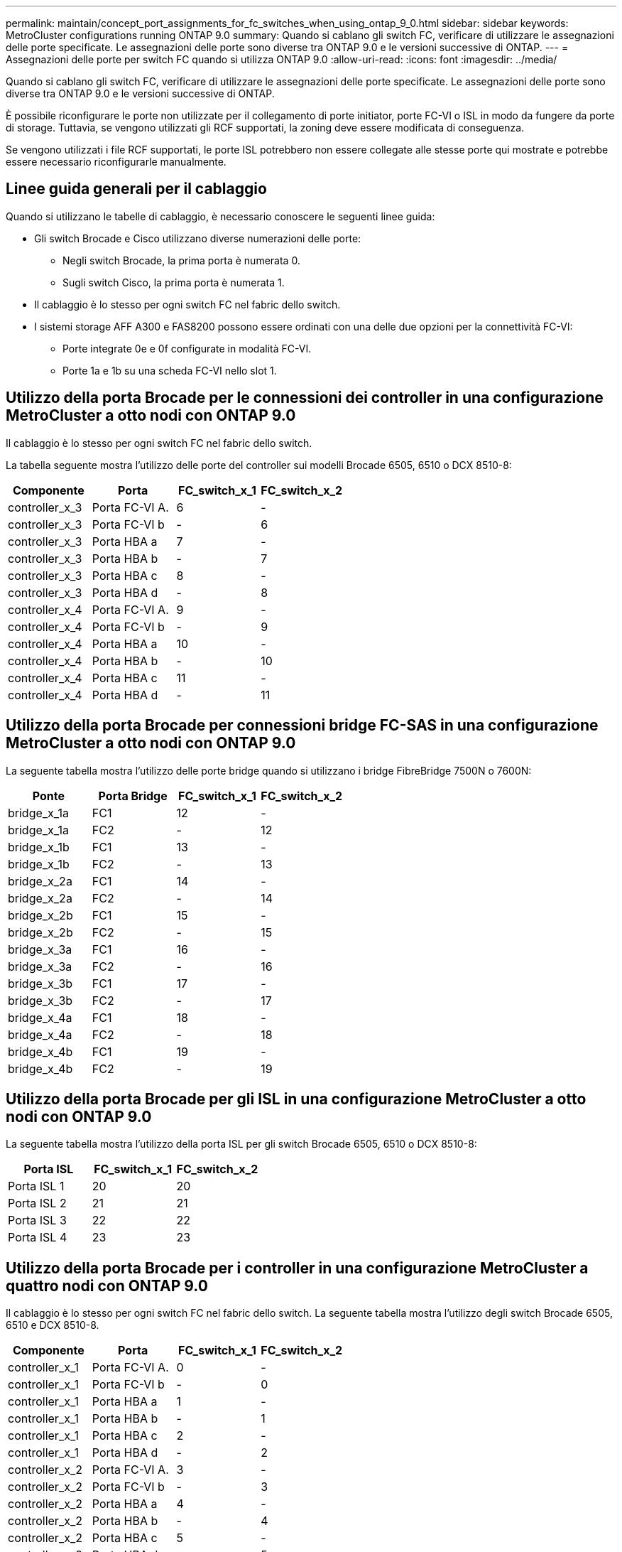 ---
permalink: maintain/concept_port_assignments_for_fc_switches_when_using_ontap_9_0.html 
sidebar: sidebar 
keywords: MetroCluster configurations running ONTAP 9.0 
summary: Quando si cablano gli switch FC, verificare di utilizzare le assegnazioni delle porte specificate. Le assegnazioni delle porte sono diverse tra ONTAP 9.0 e le versioni successive di ONTAP. 
---
= Assegnazioni delle porte per switch FC quando si utilizza ONTAP 9.0
:allow-uri-read: 
:icons: font
:imagesdir: ../media/


[role="lead"]
Quando si cablano gli switch FC, verificare di utilizzare le assegnazioni delle porte specificate. Le assegnazioni delle porte sono diverse tra ONTAP 9.0 e le versioni successive di ONTAP.

È possibile riconfigurare le porte non utilizzate per il collegamento di porte initiator, porte FC-VI o ISL in modo da fungere da porte di storage. Tuttavia, se vengono utilizzati gli RCF supportati, la zoning deve essere modificata di conseguenza.

Se vengono utilizzati i file RCF supportati, le porte ISL potrebbero non essere collegate alle stesse porte qui mostrate e potrebbe essere necessario riconfigurarle manualmente.



== Linee guida generali per il cablaggio

Quando si utilizzano le tabelle di cablaggio, è necessario conoscere le seguenti linee guida:

* Gli switch Brocade e Cisco utilizzano diverse numerazioni delle porte:
+
** Negli switch Brocade, la prima porta è numerata 0.
** Sugli switch Cisco, la prima porta è numerata 1.


* Il cablaggio è lo stesso per ogni switch FC nel fabric dello switch.
* I sistemi storage AFF A300 e FAS8200 possono essere ordinati con una delle due opzioni per la connettività FC-VI:
+
** Porte integrate 0e e 0f configurate in modalità FC-VI.
** Porte 1a e 1b su una scheda FC-VI nello slot 1.






== Utilizzo della porta Brocade per le connessioni dei controller in una configurazione MetroCluster a otto nodi con ONTAP 9.0

Il cablaggio è lo stesso per ogni switch FC nel fabric dello switch.

La tabella seguente mostra l'utilizzo delle porte del controller sui modelli Brocade 6505, 6510 o DCX 8510-8:

|===
| Componente | Porta | FC_switch_x_1 | FC_switch_x_2 


| controller_x_3 | Porta FC-VI A. | 6 | - 


| controller_x_3 | Porta FC-VI b | - | 6 


| controller_x_3 | Porta HBA a | 7 | - 


| controller_x_3 | Porta HBA b | - | 7 


| controller_x_3 | Porta HBA c | 8 | - 


| controller_x_3 | Porta HBA d | - | 8 


| controller_x_4 | Porta FC-VI A. | 9 | - 


| controller_x_4 | Porta FC-VI b | - | 9 


| controller_x_4 | Porta HBA a | 10 | - 


| controller_x_4 | Porta HBA b | - | 10 


| controller_x_4 | Porta HBA c | 11 | - 


| controller_x_4 | Porta HBA d | - | 11 
|===


== Utilizzo della porta Brocade per connessioni bridge FC-SAS in una configurazione MetroCluster a otto nodi con ONTAP 9.0

La seguente tabella mostra l'utilizzo delle porte bridge quando si utilizzano i bridge FibreBridge 7500N o 7600N:

|===
| Ponte | Porta Bridge | FC_switch_x_1 | FC_switch_x_2 


| bridge_x_1a | FC1 | 12 | - 


| bridge_x_1a | FC2 | - | 12 


| bridge_x_1b | FC1 | 13 | - 


| bridge_x_1b | FC2 | - | 13 


| bridge_x_2a | FC1 | 14 | - 


| bridge_x_2a | FC2 | - | 14 


| bridge_x_2b | FC1 | 15 | - 


| bridge_x_2b | FC2 | - | 15 


| bridge_x_3a | FC1 | 16 | - 


| bridge_x_3a | FC2 | - | 16 


| bridge_x_3b | FC1 | 17 | - 


| bridge_x_3b | FC2 | - | 17 


| bridge_x_4a | FC1 | 18 | - 


| bridge_x_4a | FC2 | - | 18 


| bridge_x_4b | FC1 | 19 | - 


| bridge_x_4b | FC2 | - | 19 
|===


== Utilizzo della porta Brocade per gli ISL in una configurazione MetroCluster a otto nodi con ONTAP 9.0

La seguente tabella mostra l'utilizzo della porta ISL per gli switch Brocade 6505, 6510 o DCX 8510-8:

|===
| Porta ISL | FC_switch_x_1 | FC_switch_x_2 


| Porta ISL 1 | 20 | 20 


| Porta ISL 2 | 21 | 21 


| Porta ISL 3 | 22 | 22 


| Porta ISL 4 | 23 | 23 
|===


== Utilizzo della porta Brocade per i controller in una configurazione MetroCluster a quattro nodi con ONTAP 9.0

Il cablaggio è lo stesso per ogni switch FC nel fabric dello switch. La seguente tabella mostra l'utilizzo degli switch Brocade 6505, 6510 e DCX 8510-8.

|===
| Componente | Porta | FC_switch_x_1 | FC_switch_x_2 


| controller_x_1 | Porta FC-VI A. | 0 | - 


| controller_x_1 | Porta FC-VI b | - | 0 


| controller_x_1 | Porta HBA a | 1 | - 


| controller_x_1 | Porta HBA b | - | 1 


| controller_x_1 | Porta HBA c | 2 | - 


| controller_x_1 | Porta HBA d | - | 2 


| controller_x_2 | Porta FC-VI A. | 3 | - 


| controller_x_2 | Porta FC-VI b | - | 3 


| controller_x_2 | Porta HBA a | 4 | - 


| controller_x_2 | Porta HBA b | - | 4 


| controller_x_2 | Porta HBA c | 5 | - 


| controller_x_2 | Porta HBA d | - | 5 
|===


== Utilizzo della porta Brocade per bridge in una configurazione MetroCluster a quattro nodi con ONTAP 9.0

Il cablaggio è lo stesso per ogni switch FC nel fabric dello switch.

La tabella seguente mostra l'utilizzo delle porte bridge fino alla porta 17 quando si utilizzano i bridge FibreBridge 7500N o 7600N. È possibile cablare altri bridge alle porte da 18 a 23.

|===
| Bridge FibreBridge 7500 | Porta | FC_switch_x_1 (6510 o DCX 8510-8) | FC_switch_x_2 (6510 o DCX 8510-8) | FC_switch_x_1 (6505) | FC_switch_x_2 (6505) 


| bridge_x_1a | FC1 | 6 | - | 6 | - 


| bridge_x_1a | FC2 | - | 6 | - | 6 


| bridge_x_1b | FC1 | 7 | - | 7 | - 


| bridge_x_1b | FC2 | - | 7 | - | 7 


| bridge_x_2a | FC1 | 8 | - | 12 | - 


| bridge_x_2a | FC2 | - | 8 | - | 12 


| bridge_x_2b | FC1 | 9 | - | 13 | - 


| bridge_x_2b | FC2 | - | 9 | - | 13 


| bridge_x_3a | FC1 | 10 | - | 14 | - 


| bridge_x_3a | FC2 | - | 10 | - | 14 


| bridge_x_3b | FC1 | 11 | - | 15 | - 


| bridge_x_3b | FC2 | - | 11 | - | 15 


| bridge_x_4a | FC1 | 12 | - | 16 | - 


| bridge_x_4a | FC2 | - | 12 | - | 16 


| bridge_x_4b | FC1 | 13 | - | 17 | - 


| bridge_x_4b | FC2 | - | 13 | - | 17 


|  |  | è possibile cablare altri bridge attraverso la porta 19, quindi le porte da 24 a 47 |  |  |  
|===


== Utilizzo della porta Brocade per gli ISL in una configurazione MetroCluster a quattro nodi con ONTAP 9.0

La seguente tabella mostra l'utilizzo della porta ISL:

|===
| Porta ISL | FC_switch_x_1 (6510 o DCX 8510-8) | FC_switch_x_2 (6510 o DCX 8510-8) | FC_switch_x_1 (6505) | FC_switch_x_2 (6505) 


| Porta ISL 1 | 20 | 20 | 8 | 8 


| Porta ISL 2 | 21 | 21 | 9 | 9 


| Porta ISL 3 | 22 | 22 | 10 | 10 


| Porta ISL 4 | 23 | 23 | 11 | 11 
|===


== Utilizzo della porta Brocade per i controller in una configurazione MetroCluster a due nodi con ONTAP 9.0

Il cablaggio è lo stesso per ogni switch FC nel fabric dello switch. La seguente tabella mostra i cavi per gli switch Brocade 6505, 6510 e DCX 8510-8.

|===
| Componente | Porta | FC_switch_x_1 | FC_switch_x_2 


| controller_x_1 | Porta FC-VI A. | 0 | - 


| controller_x_1 | Porta FC-VI b | - | 0 


| controller_x_1 | Porta HBA a | 1 | - 


| controller_x_1 | Porta HBA b | - | 1 


| controller_x_1 | Porta HBA c | 2 | - 


| controller_x_1 | Porta HBA d | - | 2 
|===


== Utilizzo della porta Brocade per bridge in una configurazione MetroCluster a due nodi con ONTAP 9.0

Il cablaggio è lo stesso per ogni switch FC nel fabric dello switch.

La tabella seguente mostra l'utilizzo delle porte bridge fino alla porta 17 quando si utilizzano bridge FibreBridge 7500N o 7600N con switch Brocade 6505, 6510 e DCX 8510-8. È possibile cablare altri bridge alle porte da 18 a 23.

|===
| Bridge FibreBridge 7500 | Porta | FC_switch_x_1 (6510 o DCX 8510-8) | FC_switch_x_2 (6510 o DCX 8510-8) | FC_switch_x_1 (6505) | FC_switch_x_2 (6505) 


| bridge_x_1a | FC1 | 6 | - | 6 | - 


| bridge_x_1a | FC2 | - | 6 | - | 6 


| bridge_x_1b | FC1 | 7 | - | 7 | - 


| bridge_x_1b | FC2 | - | 7 | - | 7 


| bridge_x_2a | FC1 | 8 | - | 12 | - 


| bridge_x_2a | FC2 | - | 8 | - | 12 


| bridge_x_2b | FC1 | 9 | - | 13 | - 


| bridge_x_2b | FC2 | - | 9 | - | 13 


| bridge_x_3a | FC1 | 10 | - | 14 | - 


| bridge_x_3a | FC2 | - | 10 | - | 14 


| bridge_x_3a | FC1 | 11 | - | 15 | - 


| bridge_x_3a | FC2 | - | 11 | - | 15 


| bridge_x_4a | FC1 | 12 | - | 16 | - 


| bridge_x_4a | FC2 | - | 12 | - | 16 


| bridge_x_4b | FC1 | 13 | - | 17 | - 


| bridge_x_4b | FC2 | - | 13 | - | 17 


|  |  | è possibile cablare altri bridge attraverso la porta 19, quindi le porte da 24 a 47 |  | è possibile cablare altri bridge tramite la porta 23 |  
|===


== Utilizzo della porta Brocade per gli ISL in una configurazione MetroCluster a due nodi con ONTAP 9.0

La seguente tabella mostra l'utilizzo delle porte ISL per gli switch Brocade 6505, 6510 e DCX 8510-8:

|===
| Porta ISL | FC_switch_x_1 (6510 o DCX 8510-8) | FC_switch_x_2 (6510 o DCX 8510-8) | FC_switch_x_1 (6505) | FC_switch_x_2 (6505) 


| Porta ISL 1 | 20 | 20 | 8 | 8 


| Porta ISL 2 | 21 | 21 | 9 | 9 


| Porta ISL 3 | 22 | 22 | 10 | 10 


| Porta ISL 4 | 23 | 23 | 11 | 11 
|===


== Utilizzo delle porte Cisco per controller in una configurazione MetroCluster a otto nodi con ONTAP 9.0

La seguente tabella mostra l'utilizzo della porta del controller sugli switch Cisco 9148 e 9148S:

|===
| Componente | Porta | FC_switch_x_1 | FC_switch_x_2 


| controller_x_3 | Porta FC-VI A. | 7 | - 


| controller_x_3 | Porta FC-VI b | - | 7 


| controller_x_3 | Porta HBA a | 8 | - 


| controller_x_3 | Porta HBA b | - | 8 


| controller_x_3 | Porta HBA c | 9 | - 


| controller_x_3 | Porta HBA d | - | 9 


| controller_x_4 | Porta FC-VI A. | 10 | - 


| controller_x_4 | Porta FC-VI b | - | 10 


| controller_x_4 | Porta HBA a | 11 | - 


| controller_x_4 | Porta HBA b | - | 11 


| controller_x_4 | Porta HBA c | 13 | - 


| controller_x_4 | Porta HBA d | - | 13 
|===


== Utilizzo della porta Cisco per bridge FC-SAS in una configurazione MetroCluster a otto nodi con ONTAP 9.0

La tabella seguente mostra l'utilizzo delle porte bridge fino alla porta 23 quando si utilizzano bridge FibreBridge 7500N o 7600N con switch Cisco 9148 o 9148S.

|===
| Bridge FibreBridge 7500 | Porta | FC_switch_x_1 | FC_switch_x_2 


| bridge_x_1a | FC1 | 14 | 14 


| bridge_x_1a | FC2 | - | - 


| bridge_x_1b | FC1 | 15 | 15 


| bridge_x_1b | FC2 | - | - 


| bridge_x_2a | FC1 | 17 | 17 


| bridge_x_2a | FC2 | - | - 


| bridge_x_2b | FC1 | 18 | 18 


| bridge_x_2b | FC2 | - | - 


| bridge_x_3a | FC1 | 19 | 19 


| bridge_x_3a | FC2 | - | - 


| bridge_x_3b | FC1 | 21 | 21 


| bridge_x_3b | FC2 | - | - 


| bridge_x_4a | FC1 | 22 | 22 


| bridge_x_4a | FC2 | - | - 


| bridge_x_4b | FC1 | 23 | 23 


| bridge_x_4b | FC2 | - | - 
|===
È possibile collegare altri bridge utilizzando le porte da 25 a 48 seguendo lo stesso schema.



== Utilizzo delle porte Cisco per gli ISL in una configurazione MetroCluster a otto nodi con ONTAP 9.0

La seguente tabella mostra l'utilizzo della porta ISL per gli switch Cisco 9148 e 9148S:

|===
| Porte ISL | FC_switch_x_1 | FC_switch_x_2 


| Porta ISL 1 | 12 | 12 


| Porta ISL 2 | 16 | 16 


| Porta ISL 3 | 20 | 20 


| Porta ISL 4 | 24 | 24 
|===


== Utilizzo della porta Cisco per controller in una configurazione MetroCluster a quattro nodi

Il cablaggio è lo stesso per ogni switch FC nel fabric dello switch.

La seguente tabella mostra l'utilizzo della porta del controller sugli switch Cisco 9148, 9148S e 9250i:

|===
| Componente | Porta | FC_switch_x_1 | FC_switch_x_2 


| controller_x_1 | Porta FC-VI A. | 1 | - 


| controller_x_1 | Porta FC-VI b | - | 1 


| controller_x_1 | Porta HBA a | 2 | - 


| controller_x_1 | Porta HBA b | - | 2 


| controller_x_1 | Porta HBA c | 3 | - 


| controller_x_1 | Porta HBA d | - | 3 


| controller_x_2 | Porta FC-VI A. | 4 | - 


| controller_x_2 | Porta FC-VI b | - | 4 


| controller_x_2 | Porta HBA a | 5 | - 


| controller_x_2 | Porta HBA b | - | 5 


| controller_x_2 | Porta HBA c | 6 | - 


| controller_x_2 | Porta HBA d | - | 6 
|===


== Utilizzo della porta Cisco per bridge FC-SAS in una configurazione MetroCluster a quattro nodi con ONTAP 9.0

La tabella seguente mostra l'utilizzo delle porte bridge fino alla porta 14 quando si utilizzano bridge FibreBridge 7500N o 7600N con switch Cisco 9148, 9148S o 9250i. È possibile collegare ulteriori bridge alle porte da 15 a 32 seguendo lo stesso schema.

|===
| Bridge FibreBridge 7500 | Porta | FC_switch_x_1 | FC_switch_x_2 


| bridge_x_1a | FC1 | 7 | - 


| bridge_x_1a | FC2 | - | 7 


| bridge_x_1b | FC1 | 8 | - 


| bridge_x_1b | FC2 | - | 8 


| bridge_x_2a | FC1 | 9 | - 


| bridge_x_2a | FC2 | - | 9 


| bridge_x_2b | FC1 | 10 | - 


| bridge_x_2b | FC2 | - | 10 


| bridge_x_3a | FC1 | 11 | - 


| bridge_x_3a | FC2 | - | 11 


| bridge_x_3b | FC1 | 12 | - 


| bridge_x_3b | FC2 | - | 12 


| bridge_x_4a | FC1 | 13 | - 


| bridge_x_4a | FC2 | - | 13 


| bridge_x_4b | FC1 | 14 | - 


| bridge_x_4b | FC2 | - | 14 
|===


== Utilizzo delle porte Cisco 9148 e 9148S per gli ISL in una configurazione MetroCluster a quattro nodi con ONTAP 9.0

Il cablaggio è lo stesso per ogni switch FC nel fabric dello switch.

La seguente tabella mostra l'utilizzo della porta ISL per gli switch Cisco 9148 e 9148S:

|===
| Porta ISL | FC_switch_x_1 | FC_switch_x_2 


| Porta ISL 1 | 36 | 36 


| Porta ISL 2 | 40 | 40 


| Porta ISL 3 | 44 | 44 


| Porta ISL 4 | 48 | 48 
|===


== Utilizzo della porta Cisco 9250i per gli ISL in una configurazione MetroCluster a quattro nodi con ONTAP 9.0

Lo switch Cisco 9250i utilizza le porte FCIP per ISL.

Le porte da 40 a 48 sono porte da 10 GbE e non vengono utilizzate nella configurazione MetroCluster.



== Utilizzo della porta Cisco per i controller in una configurazione MetroCluster a due nodi

Il cablaggio è lo stesso per ogni switch FC nel fabric dello switch.

La seguente tabella mostra l'utilizzo della porta del controller sugli switch Cisco 9148, 9148S e 9250i:

|===
| Componente | Porta | FC_switch_x_1 | FC_switch_x_2 


| controller_x_1 | Porta FC-VI A. | 1 | - 


| controller_x_1 | Porta FC-VI b | - | 1 


| controller_x_1 | Porta HBA a | 2 | - 


| controller_x_1 | Porta HBA b | - | 2 


| controller_x_1 | Porta HBA c | 3 | - 


| controller_x_1 | Porta HBA d | - | 3 
|===


== Utilizzo della porta Cisco per bridge FC-SAS in una configurazione MetroCluster a due nodi con ONTAP 9.0

La tabella seguente mostra l'utilizzo delle porte bridge fino alla porta 14 quando si utilizzano bridge FibreBridge 7500N o 7600N con switch Cisco 9148, 9148S e 9250i. È possibile collegare ulteriori bridge alle porte da 15 a 32 seguendo lo stesso schema.

|===
| Bridge FibreBridge 7500 | Porta | FC_switch_x_1 | FC_switch_x_2 


| bridge_x_1a | FC1 | 7 | - 


| bridge_x_1a | FC2 | - | 7 


| bridge_x_1b | FC1 | 8 | - 


| bridge_x_1b | FC2 | - | 8 


| bridge_x_2a | FC1 | 9 | - 


| bridge_x_2a | FC2 | - | 9 


| bridge_x_2b | FC1 | 10 | - 


| bridge_x_2b | FC2 | - | 10 


| bridge_x_3a | FC1 | 11 | - 


| bridge_x_3a | FC2 | - | 11 


| bridge_x_3b | FC1 | 12 | - 


| bridge_x_3b | FC2 | - | 12 


| bridge_x_4a | FC1 | 13 | - 


| bridge_x_4a | FC2 | - | 13 


| bridge_x_4b | FC1 | 14 | - 


| bridge_x_4b | FC2 | - | 14 
|===


== Utilizzo delle porte Cisco 9148 o 9148S per gli ISL in una configurazione MetroCluster a due nodi con ONTAP 9.0

Il cablaggio è lo stesso per ogni switch FC nel fabric dello switch.

La seguente tabella mostra l'utilizzo della porta ISL per gli switch Cisco 9148 o 9148S:

|===
| Porta ISL | FC_switch_x_1 | FC_switch_x_2 


| Porta ISL 1 | 36 | 36 


| Porta ISL 2 | 40 | 40 


| Porta ISL 3 | 44 | 44 


| Porta ISL 4 | 48 | 48 
|===


== Utilizzo della porta Cisco 9250i per gli ISL in una configurazione MetroCluster a due nodi con ONTAP 9.0

Lo switch Cisco 9250i utilizza le porte FCIP per ISL.

Le porte da 40 a 48 sono porte da 10 GbE e non vengono utilizzate nella configurazione MetroCluster.
